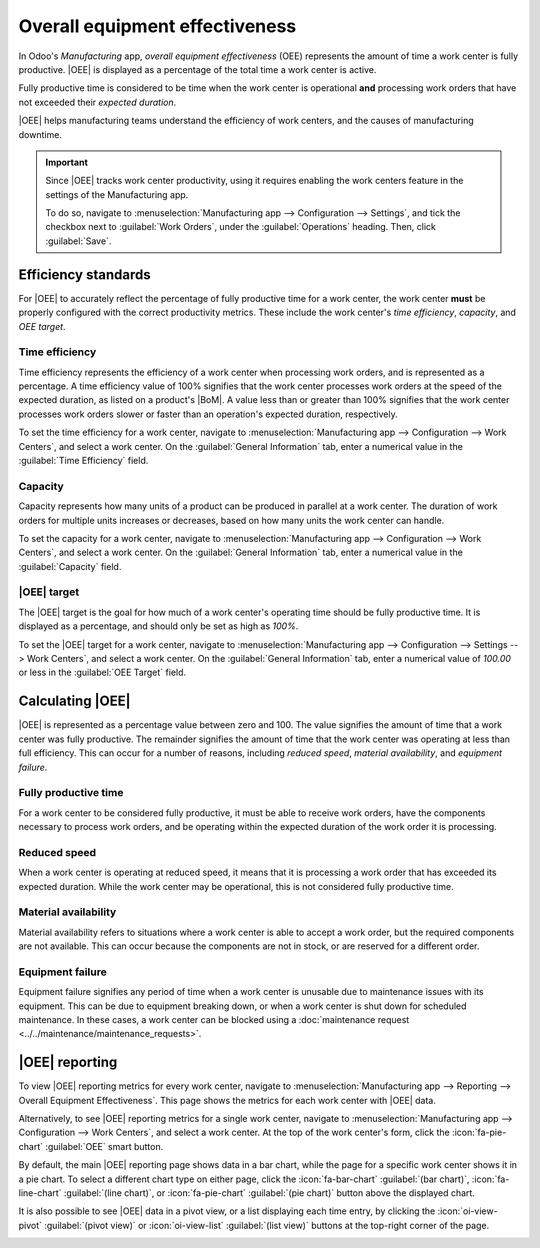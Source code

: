===============================
Overall equipment effectiveness
===============================

.. |MO| replace:: :abbr:`MO (manufacturing order)`
.. |OEE| replace:: :abbr:`OEE (overall equipment effectiveness)`
.. |BoM| replace:: :abbr:`BoM (Bill of Materials)`

In Odoo's *Manufacturing* app, *overall equipment effectiveness* (OEE) represents the amount of time
a work center is fully productive. |OEE| is displayed as a percentage of the total time a work
center is active.

Fully productive time is considered to be time when the work center is operational **and**
processing work orders that have not exceeded their *expected duration*.

|OEE| helps manufacturing teams understand the efficiency of work centers, and the causes of
manufacturing downtime.

.. important::
   Since |OEE| tracks work center productivity, using it requires enabling the work centers feature
   in the settings of the Manufacturing app.

   To do so, navigate to :menuselection:`Manufacturing app --> Configuration --> Settings`, and tick
   the checkbox next to :guilabel:`Work Orders`, under the :guilabel:`Operations` heading. Then,
   click :guilabel:`Save`.

Efficiency standards
====================

For |OEE| to accurately reflect the percentage of fully productive time for a work center, the work
center **must** be properly configured with the correct productivity metrics. These include the work
center's *time efficiency*, *capacity*, and *OEE target*.

Time efficiency
---------------

Time efficiency represents the efficiency of a work center when processing work orders, and is
represented as a percentage. A time efficiency value of 100% signifies that the work center
processes work orders at the speed of the expected duration, as listed on a product's |BoM|. A value
less than or greater than 100% signifies that the work center processes work orders slower or faster
than an operation's expected duration, respectively.

To set the time efficiency for a work center, navigate to :menuselection:`Manufacturing app -->
Configuration --> Work Centers`, and select a work center. On the :guilabel:`General Information`
tab, enter a numerical value in the :guilabel:`Time Efficiency` field.

.. example::
   Manufacturing a *chair* product requires two operations: *cut* and *assemble*. The product's
   |BoM| lists an expected duration of 30 minutes for each operation.

   The cut operation is carried out at the *cut station* work center, which has a time efficiency
   value of 50%. This means it takes twice as long to complete the operation, for a total time of
   one hour.

   The assemble operation is carried out at the *assembly line* work center, which has a time
   efficiency value of 200%. This means it takes half as long to complete the operation, for a total
   time of 15 minutes.

Capacity
--------

Capacity represents how many units of a product can be produced in parallel at a work center. The
duration of work orders for multiple units increases or decreases, based on how many units the work
center can handle.

To set the capacity for a work center, navigate to :menuselection:`Manufacturing app -->
Configuration --> Work Centers`, and select a work center. On the :guilabel:`General Information`
tab, enter a numerical value in the :guilabel:`Capacity` field.

.. example::
   A *drill station* work center has a capacity of one unit. An |MO| is confirmed for 10 units of a
   *chair*, a product manufactured using the drill station.

   Since there are ten times as many units to produce than the work center can handle at once, the
   operation time is ten times the duration listed on the product's |BoM|.

|OEE| target
------------

The |OEE| target is the goal for how much of a work center's operating time should be fully
productive time. It is displayed as a percentage, and should only be set as high as `100%`.

To set the |OEE| target for a work center, navigate to :menuselection:`Manufacturing app -->
Configuration --> Settings --> Work Centers`, and select a work center. On the :guilabel:`General
Information` tab, enter a numerical value of `100.00` or less in the :guilabel:`OEE Target` field.

Calculating |OEE|
=================

|OEE| is represented as a percentage value between zero and 100. The value signifies the amount of
time that a work center was fully productive. The remainder signifies the amount of time that the
work center was operating at less than full efficiency. This can occur for a number of reasons,
including *reduced speed*, *material availability*, and *equipment failure*.

Fully productive time
---------------------

For a work center to be considered fully productive, it must be able to receive work orders, have
the components necessary to process work orders, and be operating within the expected duration of
the work order it is processing.

.. example::
   An *assembly line* work center is not blocked, and receives a work order to assemble a *bicycle*.
   The required components are available, so production begins as soon as they are picked and
   delivered to the work center. The work order has an expected duration of 30 minutes, and is
   completed in 27 minutes. All of this time is considered fully productive time.

Reduced speed
-------------

When a work center is operating at reduced speed, it means that it is processing a work order that
has exceeded its expected duration. While the work center may be operational, this is not considered
fully productive time.

.. example::
   A *cutting station* work center receives a work order to cut boards for a *table*. The expected
   duration of the work order is 15 minutes. The work order ends up taking 18 minutes to complete.
   The work center is considered to have been operating at reduced speed during the three minutes
   that exceeded the expected duration.

Material availability
---------------------

Material availability refers to situations where a work center is able to accept a work order, but
the required components are not available. This can occur because the components are not in stock,
or are reserved for a different order.

.. example::
   Manufacturing of a *bench* requires 20 units of *wood*. A manufacturing order (MO) is confirmed
   for 10 units of the bench, but there is not enough wood in stock to begin manufacturing. The time
   it takes to acquire the wood is recorded as material availability downtime.

Equipment failure
-----------------

Equipment failure signifies any period of time when a work center is unusable due to maintenance
issues with its equipment. This can be due to equipment breaking down, or when a work center is shut
down for scheduled maintenance. In these cases, a work center can be blocked using a
:doc:`maintenance request <../../maintenance/maintenance_requests>`.

.. example::
   The drill at a *drill station* work center breaks down, causing the work center to be unusable. A
   maintenance request is created to fix the drill, and the work center is blocked from receiving
   work orders. It takes two hours to fix the drill, and make the work center available again. This
   two-hour period is recorded as equipment failure downtime.

|OEE| reporting
===============

To view |OEE| reporting metrics for every work center, navigate to :menuselection:`Manufacturing app
--> Reporting --> Overall Equipment Effectiveness`. This page shows the metrics for each work center
with |OEE| data.

Alternatively, to see |OEE| reporting metrics for a single work center, navigate to
:menuselection:`Manufacturing app --> Configuration --> Work Centers`, and select a work center. At
the top of the work center's form, click the :icon:`fa-pie-chart` :guilabel:`OEE` smart button.

By default, the main |OEE| reporting page shows data in a bar chart, while the page for a specific
work center shows it in a pie chart. To select a different chart type on either page, click the
:icon:`fa-bar-chart` :guilabel:`(bar chart)`, :icon:`fa-line-chart` :guilabel:`(line chart)`, or
:icon:`fa-pie-chart` :guilabel:`(pie chart)` button above the displayed chart.

It is also possible to see |OEE| data in a pivot view, or a list displaying each time entry, by
clicking the :icon:`oi-view-pivot` :guilabel:`(pivot view)` or :icon:`oi-view-list` :guilabel:`(list
view)` buttons at the top-right corner of the page.

.. image:: oee/oee-report.png
   :align: center
   :alt: The dashboard of the OEE report.
